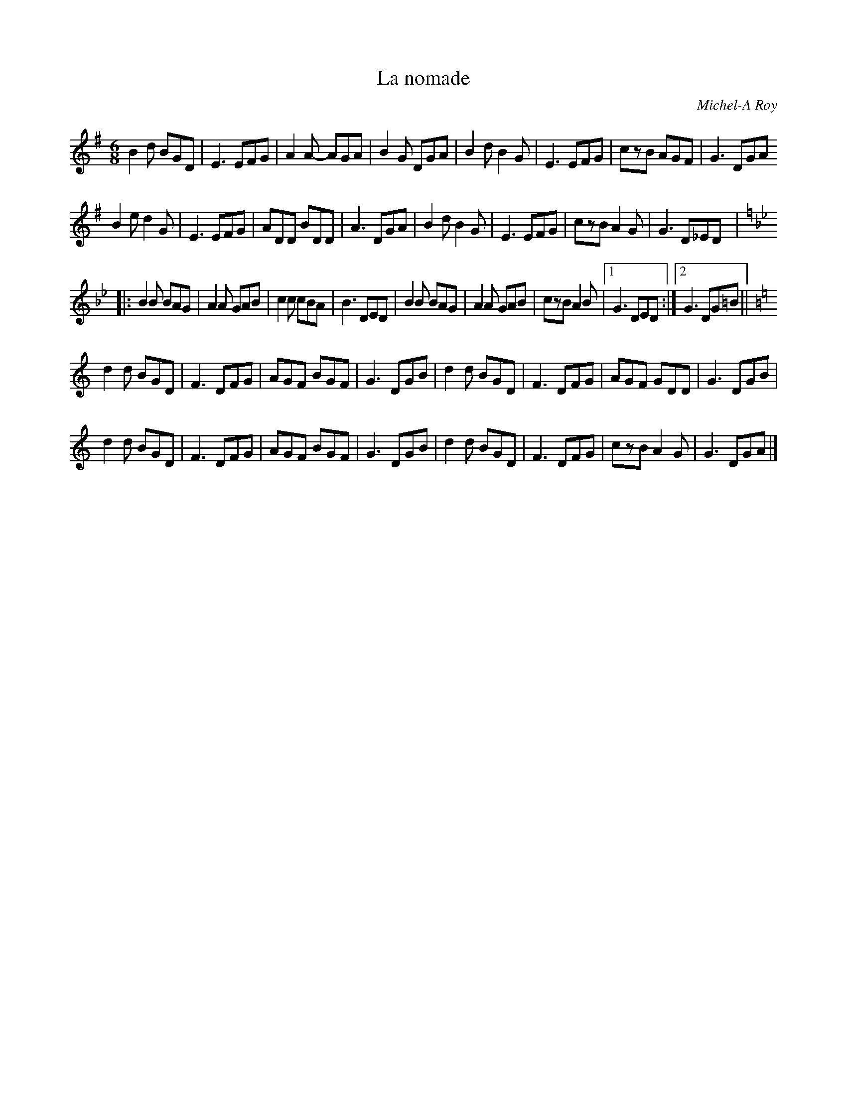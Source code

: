 X:263
T:La nomade
C:Michel-A Roy
M:6/8
R:jig
L:1/8
K:G
B2d BGD | E3 EFG | A2A- AGA | B2G DGA | B2d B2G | E3 EFG | czB AGF | G3 DGA
B2e d2G | E3 EFG | ADD  BDD | A3  DGA | B2d B2G | E3 EFG | czB A2G | G3 D_ED |:
K: Gmin
B2B BAG | A2A GAB | c2c cBA | B3 DED| B2B BAG | A2A GAB | czB A2B |1 G3 DED :|2 G3 DG=B ||
K: Gmix
d2d BGD | F3 DFG | AGF BGF| G3 DGB | d2d BGD | F3 DFG | AGF GDD | G3 DGB |
d2d BGD | F3 DFG | AGF BGF| G3 DGB | d2d BGD | F3 DFG | czB A2G | G3 DGA |]
